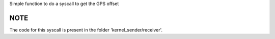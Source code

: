 Simple function to do a syscall to get the GPS offset

NOTE
====

The code for this syscall is present in the folder 'kernel_sender/receiver'.



